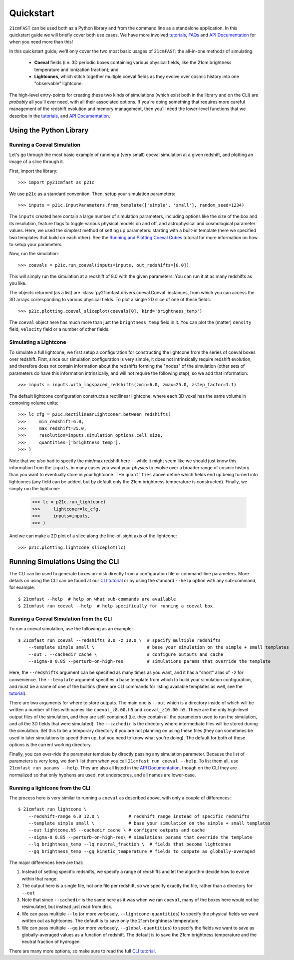 Quickstart
==========

``21cmFAST`` can be used both as a Python library and from the command line as a
standalone application. In this quickstart guide we will briefly cover both use cases.
We have more involved `tutorials <tutorials.html>`_, `FAQs <faqs/misc.html>`_ and
`API Documentation <reference/py21cmfast.html>`_ for when you need more than this!

In this quickstart guide, we'll only cover the two most basic usages of ``21cmFAST``:
the all-in-one methods of simulating:

    * **Coeval** fields (i.e. 3D periodic boxes containing various physical fields, like
      the 21cm brightness temperature and ionization fraction); and
    * **Lightcones**, which stitch together multiple coeval fields as they evolve over
      cosmic history into one "observable" lightcone.

The high-level entry-points for creating these two kinds of simulations (which exist
both in the library and on the CLI) are *probably* all you'll ever need, with all their
associated options. If you're doing something that requires more careful management of
the redshift evolution and memory management, then you'll need the lower-level functions
that we describe in the `tutorials <tutorials.html>`_, and
`API Documentation <reference/py21cmfast.html>`_.

Using the Python Library
------------------------

Running a Coeval Simulation
~~~~~~~~~~~~~~~~~~~~~~~~~~~
Let's go through the most basic example of running a (very small) coeval simulation at
a given redshift, and plotting an image of a slice through it.

First, import the library::

    >>> import py21cmfast as p21c

We use ``p21c`` as a standard convention. Then, setup your simulation parameters::

    >>> inputs = p21c.InputParameters.from_template(['simple', 'small'], random_seed=1234)

The ``inputs`` created here contain a large number of simulation parameters, including
options like the size of the box and its resolution, feature flags to toggle various
physical models on and off, and astrophysical and cosmological parameter values.
Here, we used the simplest method of setting up parameters: starting with a built-in
template (here we specified two templates that build on each other).
See the `Running and Plotting Coeval Cubes <tutorials/coeval_cubes.html>`_
tutorial for more information on how to setup your parameters.

Now, run the simulation::

    >>> coevals = p21c.run_coeval(inputs=inputs, out_redshifts=[8.0])

This will simply run the simulation at a redshift of 8.0 with the given parameters.
You can run it at as many redshifts as you like.

The objects returned (as a list) are :class:`py21cmfast.drivers.coeval.Coeval` instances,
from which you can access the 3D arrays corresponding to various physical fields.
To plot a single 2D slice of one of these fields::

    >>> p21c.plotting.coeval_sliceplot(coevals[0], kind='brightness_temp')

The ``coeval`` object here has much more than just the ``brightness_temp`` field in it.
You can plot the (matter) ``density`` field, ``velocity`` field or a number of other
fields.

Simulating a Lightcone
~~~~~~~~~~~~~~~~~~~~~~

To simulate a full lightcone, we first setup a configuration for constructing the
lightcone from the series of coeval boxes over redshift. First, since our simulation
configuration is very simple, it does not intrinsically require redshift evolution, and
therefore does not contain information about the redshifts forming the "nodes" of the
simulation (other sets of parameters do have this information intrinsically, and will
not require the following step), so we add that information::

    >>> inputs = inputs.with_logspaced_redshifts(zmin=6.0, zmax=25.0, zstep_factor=1.1)

The default lightcone configuration constructs a rectilinear lightcone, where each 3D
voxel has the same volume in comoving volume units::

    >>> lc_cfg = p21c.RectilinearLightconer.between_redshifts(
    >>>     min_redshift=6.0,
    >>>     max_redshift=25.0,
    >>>     resolution=inputs.simulation_options.cell_size,
    >>>     quantities=['brightness_temp'],
    >>> )

Note that we *also* had to specify the min/max redshift here -- while it might seem like
we should just know this information from the ``inputs``, in many cases you want your
*physics* to evolve over a broader range of cosmic history than you want to eventually
store in your lightcone. THe ``quantities`` above define which fields end up being
turned into lightcones (any field can be added, but by default only the 21cm
brightness temperature is constructed). Finally, we simply run the lightcone:

    >>> lc = p21c.run_lightcone(
    >>>     lightconer=lc_cfg,
    >>>     inputs=inputs,
    >>> )

And we can make a 2D plot of a slice along the line-of-sight axis of the lightcone::

    >>> p21c.plotting.lightcone_sliceplot(lc)


Running Simulations Using the CLI
---------------------------------
The CLI can be used to generate boxes on-disk directly from a configuration file or
command-line parameters. More details on using the CLI can be found at our
`CLI tutorial <tutorials/cli_usage.html>`_ or by using the standard ``--help`` option with any
sub-command, for example::

    $ 21cmfast --help  # help on what sub-commands are available
    $ 21cmfast run coeval --help  # help specifically for running a coeval box.

Running a Coeval Simulation from the CLI
~~~~~~~~~~~~~~~~~~~~~~~~~~~~~~~~~~~~~~~~
To run a coeval simulation, use the following as an example::

    $ 21cmfast run coeval --redshifts 8.0 -z 10.0 \  # specify multiple redshifts
        --template simple small \                    # base your simulation on the simple + small templates
        --out . --cachedir cache \                   # configure outputs and cache
        --sigma-8 0.85 --perturb-on-high-res         # simulations params that override the template

Here, the ``--redshifts`` argument can be specified as many times as you want, and it
has a "short" alias of ``-z`` for convenience. The ``--template`` argument specifies a base
template from which to build your simulation configuration, and must be a name of one
of the builtins (there are CLI commands for listing available templates as well, see
the `tutorial <tutorials/cli_usage.html>`_).

There are two arguments for where to store outputs.
The main one is ``--out`` which is a directory inside of which will be written a number
of files with names like ``coeval_z8.00.h5`` and ``coeval_z10.00.h5``. These are the only
high-level output files of the simulation, and they are self-contained (i.e. they
contain all the parameters used to run the simulation, and all the 3D fields that
were simulated). The ``--cachedir`` is the directory where intermediate files will be
stored during the simulation. Set this to be a temporary directory if you are not
planning on using these files (they can sometimes be used in later simulations
to speed them up, but you need to know what you're doing). The default for both of these
options is the current working directory.

Finally, you can over-ride the parameter template by directly passing any simulation
parameter. Because the list of parameters is very long, we don't list them when you
call ``21cmfast run coeval --help``. To list them all, use ``21cmfast run params --help``.
They are also all listed in the `API Documentation <reference/_autosummary/py21cmfast.wrapper.inputs.html>`_,
though on the CLI they are normalized so that only hyphens are used, not underscores,
and all names are lower-case.

Running a lightcone from the CLI
~~~~~~~~~~~~~~~~~~~~~~~~~~~~~~~~
The process here is very similar to running a ``coeval`` as described above, with only
a couple of differences::

    $ 21cmfast run lightcone \
        --redshift-range 6.0 12.0 \           # redshift range instead of specific redshifts
        --template simple small \             # base your simulation on the simple + small templates
        --out lightcone.h5 --cachedir cache \ # configure outputs and cache
        --sigma-8 0.85 --perturb-on-high-res\ # simulations params that override the template
        --lq brightness_temp --lq neutral_fraction \  # fields that become lightcones
        --gq brightness_temp --gq kinetic_temperature # fields to compute as globally-averaged

The major differences here are that:

1. Instead of setting specific redshifts, we specify a range of redshifts and let the
   algorithm decide how to evolve within that range.
2. The output here is a single file, not one file per redshift, so we specify exactly
   the file, rather than a directory for ``--out``
3. Note that since ``--cachedir`` is the same here as it was when we ran ``coeval``, many
   of the boxes here would not be resimulated, but instead just read from disk.
4. We can pass multiple ``--lq`` (or more verbosely, ``--lightcone-quantities``) to specify
   the physical fields we want written out as lightcones. The default is to save only
   the 21cm brightness temperature.
5. We can pass multiple ``--gq`` (or more verbosely, ``--global-quantities``) to specify
   the fields we want to save as globally-averaged values as a function of redshift.
   The default is to save the 21cm brightness temperature and the neutral fraction
   of hydrogen.

There are many more options, so make sure to read the full
`CLI tutorial <tutorials/cli_usage.html>`_.
